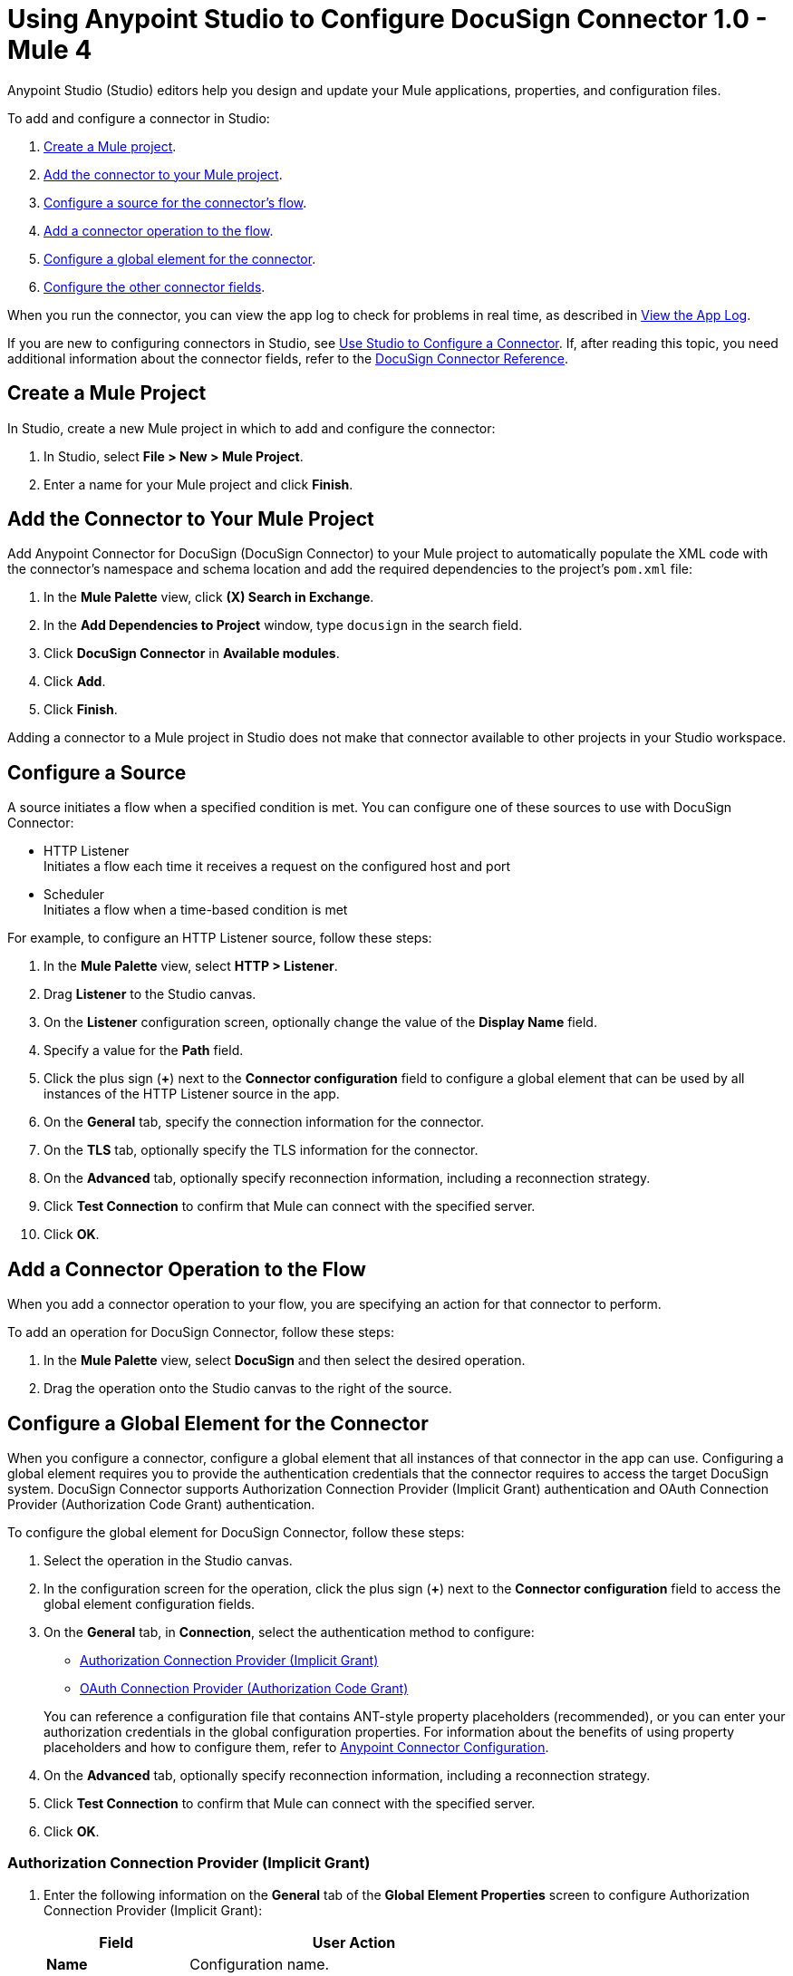 = Using Anypoint Studio to Configure DocuSign Connector 1.0 - Mule 4

Anypoint Studio (Studio) editors help you design and update your Mule applications, properties, and configuration files.

To add and configure a connector in Studio:

. <<create-mule-project,Create a Mule project>>.
. <<add-connector-to-project,Add the connector to your Mule project>>.
. <<configure-input-source,Configure a source for the connector's flow>>.
. <<add-connector-operation,Add a connector operation to the flow>>.
. <<configure-global-element,Configure a global element for the connector>>.
. <<configure-other-fields,Configure the other connector fields>>.

When you run the connector, you can view the app log to check for problems in real time, as described in <<view-app-log,View the App Log>>.

If you are new to configuring connectors in Studio, see xref:connectors::introduction/intro-config-use-studio.adoc[Use Studio to Configure a Connector]. If, after reading this topic, you need additional information about the connector fields, refer to the xref:docusign-connector-reference.adoc[DocuSign Connector Reference].

[[create-mule-project]]
== Create a Mule Project

In Studio, create a new Mule project in which to add and configure the connector:

. In Studio, select *File > New > Mule Project*.
. Enter a name for your Mule project and click *Finish*.

[[add-connector-to-project]]
== Add the Connector to Your Mule Project

Add Anypoint Connector for DocuSign (DocuSign Connector) to your Mule project to automatically populate the XML code with the connector's namespace and schema location and add the required dependencies to the project's `pom.xml` file:

. In the *Mule Palette* view, click *(X) Search in Exchange*.
. In the *Add Dependencies to Project* window, type `docusign` in the search field.
. Click *DocuSign Connector* in *Available modules*.
. Click *Add*.
. Click *Finish*.

Adding a connector to a Mule project in Studio does not make that connector available to other projects in your Studio workspace.

[[configure-input-source]]
== Configure a Source

A source initiates a flow when a specified condition is met.
You can configure one of these sources to use with DocuSign Connector:

* HTTP Listener +
Initiates a flow each time it receives a request on the configured host and port
* Scheduler +
Initiates a flow when a time-based condition is met

For example, to configure an HTTP Listener source, follow these steps:

. In the *Mule Palette* view, select *HTTP > Listener*.
. Drag *Listener* to the Studio canvas.
. On the *Listener* configuration screen, optionally change the value of the *Display Name* field.
. Specify a value for the *Path* field.
. Click the plus sign (*+*) next to the *Connector configuration* field to configure a global element that can be used by all instances of the HTTP Listener source in the app.
. On the *General* tab, specify the connection information for the connector.
. On the *TLS* tab, optionally specify the TLS information for the connector.
. On the *Advanced* tab, optionally specify reconnection information, including a reconnection strategy.
. Click *Test Connection* to confirm that Mule can connect with the specified server.
. Click *OK*.

[[add-connector-operation]]
== Add a Connector Operation to the Flow

When you add a connector operation to your flow, you are specifying an action for that connector to perform.

To add an operation for DocuSign Connector, follow these steps:

. In the *Mule Palette* view, select *DocuSign* and then select the desired operation.
. Drag the operation onto the Studio canvas to the right of the source.

[[configure-global-element]]
== Configure a Global Element for the Connector

When you configure a connector, configure a global element that all instances of that connector in the app can use. Configuring a global element requires you to provide the authentication credentials that the connector requires to access the target DocuSign system. DocuSign Connector supports Authorization Connection Provider (Implicit Grant) authentication and OAuth Connection Provider (Authorization Code Grant) authentication.

To configure the global element for DocuSign Connector, follow these steps:

. Select the operation in the Studio canvas.
. In the configuration screen for the operation, click the plus sign (*+*) next to the *Connector configuration* field to access the global element configuration fields.
. On the *General* tab, in *Connection*, select the authentication method to configure:

* <<auth-connection, Authorization Connection Provider (Implicit Grant)>>

* <<oauth-connection, OAuth Connection Provider (Authorization Code Grant)>>

+
You can reference a configuration file that contains ANT-style property placeholders (recommended), or you can enter your authorization credentials in the global configuration properties. For information about the benefits of using property placeholders and how to configure them, refer to xref:connectors::introduction/intro-connector-configuration-overview.adoc[Anypoint Connector Configuration].
. On the *Advanced* tab, optionally specify reconnection information, including a reconnection strategy.
. Click *Test Connection* to confirm that Mule can connect with the specified server.
. Click *OK*.


[[auth-connection]]
=== Authorization Connection Provider (Implicit Grant)

. Enter the following information on the *General* tab of the *Global Element Properties* screen to configure Authorization Connection Provider (Implicit Grant):

+
[%header,cols="30s,70a"]
|===
|Field |User Action
|Name | Configuration name.
|Base Uri | Parameter base URI for each instance or tenant.
|Authorization | Authorization for the connection type.
|===
+

+
The following screenshot shows an example of configuring the *General* tab for Authorization Connection Provider (Implicit Grant):
+

+
image::auth-general-tab.png[General tab for Authorization Connection Provider (Implicit Grant) authentication]
+

. On the *Advanced* tab, optionally change the default values of the *Response timeout*, *Response timeout unit*, *Streaming type*, and *Expiration policy* fields.

+
The following screenshot shows an example of configuring the *Advanced* tab for Authorization Connection Provider (Implicit Grant):
+

+
image::auth-advanced-tab.png[Advanced tab for Authorization Connection Provider (Implicit Grant) authentication]


[[oauth-connection]]
=== OAuth Connection Provider (Authorization Code Grant)

. Enter the following information on the *General* tab of the *Global Element Properties* screen to configure OAuth Connection Provider (Authorization Code Grant):

+
[%header,cols="30s,70a"]
|===
|Field |User Action
|Name | Configuration name.
|Consumer key | OAuth consumer key as registered with the service provider.
|Consumer secret | OAuth consumer secret as registered with the service provider.
|Listener config | HTTP configuration used to create the listener that receives the access token callback endpoint.
|Callback path | Path of the access token callback endpoint.
|Authorize path | Path of the local HTTP endpoint that triggers the OAuth dance.
|===
+

+
The following screenshot shows an example of configuring the *General* tab for OAuth Connection Provider (Authorization Code Grant):
+

+
image::oauth-general-tab.png[General tab for OAuth Connection Provider (Authorization Code Grant) authentication]
+

. On the *Advanced* tab, optionally change the default values of the *Response timeout*, *Response timeout unit*, *Streaming type*, and *Expiration policy* fields.

+
The following screenshot shows an example of configuring the *Advanced* tab for OAuth Connection Provider (Authorization Code Grant):
+

+
image::oauth-advanced-tab.png[Advanced tab for OAuth Connection Provider (Authorization Code Grant) authentication]


[[configure-other-fields]]
== Configure Additional Connector Fields

After you configure a global element for DocuSign Connector, configure the other required fields for the connector. The required fields vary depending on which connector operation you use.

[[view-app-log]]
== View the App Log

To check for problems, you can view the app log as follows:

* If you’re running the app from Anypoint Platform, the app log output is visible in the Anypoint Studio console window.
* If you’re running the app using Mule from the command line, the app log output is visible in your OS console.

Unless the log file path is customized in the app’s log file (`log4j2.xml`), you can also view the app log in the default location `MULE_HOME/logs/<app-name>.log`.

== See Also

* xref:connectors::introduction/introduction-to-anypoint-connectors.adoc[Introduction to Anypoint Connectors]
* xref:connectors::introduction/intro-config-use-studio.adoc[Use Studio to Configure a Connector]
* xref:docusign-connector-reference.adoc[DocuSign Connector Reference]
* https://help.mulesoft.com[MuleSoft Help Center]
